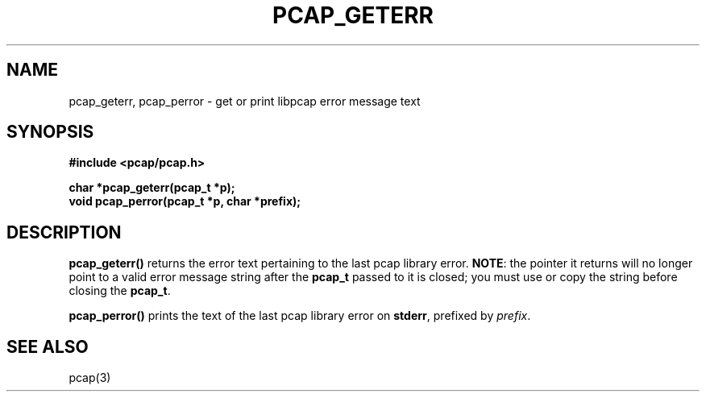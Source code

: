 .\" Copyright (c) 1994, 1996, 1997
.\"	The Regents of the University of California.  All rights reserved.
.\"
.\" Redistribution and use in source and binary forms, with or without
.\" modification, are permitted provided that: (1) source code distributions
.\" retain the above copyright notice and this paragraph in its entirety, (2)
.\" distributions including binary code include the above copyright notice and
.\" this paragraph in its entirety in the documentation or other materials
.\" provided with the distribution, and (3) all advertising materials mentioning
.\" features or use of this software display the following acknowledgement:
.\" ``This product includes software developed by the University of California,
.\" Lawrence Berkeley Laboratory and its contributors.'' Neither the name of
.\" the University nor the names of its contributors may be used to endorse
.\" or promote products derived from this software without specific prior
.\" written permission.
.\" THIS SOFTWARE IS PROVIDED ``AS IS'' AND WITHOUT ANY EXPRESS OR IMPLIED
.\" WARRANTIES, INCLUDING, WITHOUT LIMITATION, THE IMPLIED WARRANTIES OF
.\" MERCHANTABILITY AND FITNESS FOR A PARTICULAR PURPOSE.
.\"
.TH PCAP_GETERR 3 "5 April 2008"
.SH NAME
pcap_geterr, pcap_perror \- get or print libpcap error message text
.SH SYNOPSIS
.nf
.ft B
#include <pcap/pcap.h>
.ft
.LP
.ft B
char *pcap_geterr(pcap_t *p);
void pcap_perror(pcap_t *p, char *prefix);
.ft
.fi
.SH DESCRIPTION
.B pcap_geterr()
returns the error text pertaining to the last pcap library error.
.BR NOTE :
the pointer it returns will no longer point to a valid error message
string after the
.B pcap_t
passed to it is closed; you must use or copy the string before closing
the
.BR pcap_t .
.PP
.B pcap_perror()
prints the text of the last pcap library error on
.BR stderr ,
prefixed by
.IR prefix .
.SH SEE ALSO
pcap(3)
